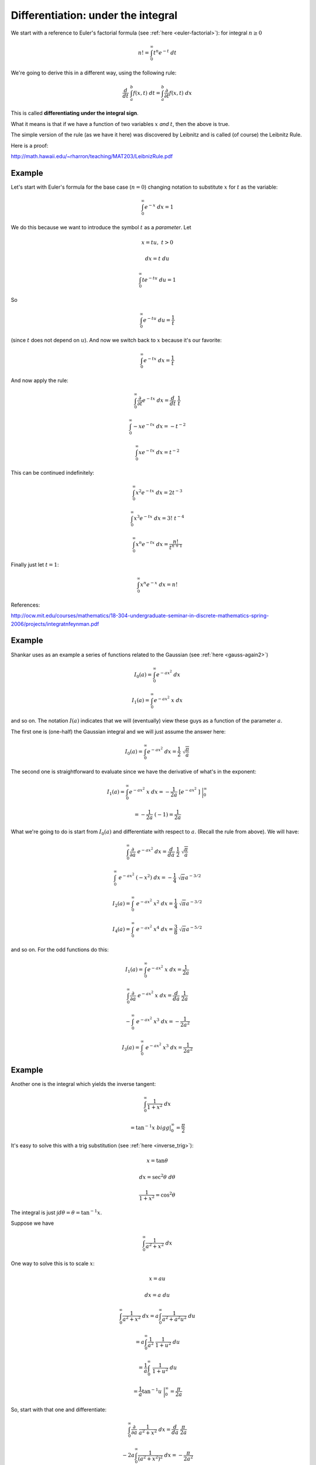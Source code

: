 .. _diffunderint:

###################################
Differentiation: under the integral
###################################

We start with a reference to Euler's factorial formula (see :ref:`here <euler-factorial>`):  for integral :math:`n \ge 0`

.. math::

    n! = \int_0^{\infty} t^n e^{-t} \ dt

We're going to derive this in a different way, using the following rule:

.. math::

    \frac{d}{dt} \ \int_a^b f(x,t) \ dt = \int_a^b \frac{\partial}{\partial t} f(x,t) \ dx

This is called **differentiating under the integral sign**.
    
What it means is that if we have a function of two variables :math:`x` *and* :math:`t`, then the above is true.

The simple version of the rule (as we have it here) was discovered by Leibnitz and is called (of course) the Leibnitz Rule.

Here is a proof:

http://math.hawaii.edu/~rharron/teaching/MAT203/LeibnizRule.pdf

+++++++
Example
+++++++

Let's start with Euler's formula for the base case (:math:`n = 0`) changing notation to substitute :math:`x` for :math:`t` as the variable:

.. math::

    \int_0^{\infty} e^{-x} \ dx = 1

We do this because we want to introduce the symbol :math:`t` as a *parameter*.  Let

.. math::

    x = tu, \ \ \ t > 0
    
    dx = t \ du
    
    \int_0^{\infty} t e^{-tu} \ du = 1
    
So

.. math::

    \int_0^{\infty} e^{-tu} \ du = \frac{1}{t}
    
(since :math:`t` does not depend on :math:`u`).  And now we switch back to :math:`x` because it's our favorite:

.. math::

    \int_0^{\infty} e^{-tx} \ dx = \frac{1}{t}

And now apply the rule:

.. math::

    \int_0^{\infty} \frac{\partial}{\partial t} e^{-tx} \ dx = \frac{d}{dt} \ \frac{1}{t}

    \int_0^{\infty} -x e^{-tx} \ dx = -t^{-2}

    \int_0^{\infty} x e^{-tx} \ dx = t^{-2}

This can be continued indefinitely:

.. math::

    \int_0^{\infty} x^2 e^{-tx} \ dx = 2t^{-3}

    \int_0^{\infty} x^3 e^{-tx} \ dx = 3! \ t^{-4}

    \int_0^{\infty} x^n e^{-tx} \ dx = \frac{n!}{t^{n+1}}

Finally just let :math:`t = 1`:

.. math::

    \int_0^{\infty} x^n e^{-x} \ dx = n!

References:

http://ocw.mit.edu/courses/mathematics/18-304-undergraduate-seminar-in-discrete-mathematics-spring-2006/projects/integratnfeynman.pdf

+++++++
Example
+++++++

Shankar uses as an example a series of functions related to the Gaussian (see :ref:`here <gauss-again2>`)

.. math::

    I_0(a) = \int_0^{\infty} e^{-ax^2} \ dx
    
    I_1(a) = \int_0^{\infty} e^{-ax^2} \ x \ dx

and so on.  The notation :math:`I(a)` indicates that we will (eventually) view these guys as a function of the parameter :math:`a`.

The first one is (one-half) the Gaussian integral and we will just assume the answer here:

.. math::

    I_0(a) = \int_0^{\infty} e^{-ax^2} \ dx = \frac{1}{2} \ \sqrt{\frac{\pi}{a}}

The second one is straightforward to evaluate since we have the derivative of what's in the exponent:

.. math::

    I_1(a) = \int_0^{\infty} e^{-ax^2} \ x \ dx = -\frac{1}{2a} \ [ e^{-ax^2} \  ] \ \bigg |_0^{\infty}

    = -\frac{1}{2a} \ (-1) = \frac{1}{2a}

What we're going to do is start from :math:`I_0(a)` and differentiate with respect to :math:`a`.  (Recall the rule from above).  We will have:

.. math::

    \int_0^{\infty} \frac{\partial}{\partial a} \ e^{-ax^2} \ dx = \frac{d}{da} \ \frac{1}{2} \ \sqrt{\frac{\pi}{a}}

    \int_0^{\infty} \ e^{-ax^2} \ (-x^2) \ dx = -\frac{1}{4} \ \sqrt{\pi} a^{-3/2}

    I_2(a) = \int_0^{\infty} \ e^{-ax^2} \ x^2 \ dx = \frac{1}{4} \ \sqrt{\pi} a^{-3/2}
    
    I_4(a) = \int_0^{\infty} \ e^{-ax^2} \ x^4 \ dx = \frac{3}{8} \ \sqrt{\pi} a^{-5/2}

and so on.  For the odd functions do this:

.. math::

    I_1(a) = \int_0^{\infty} e^{-ax^2} \ x \ dx = \frac{1}{2a}

    \int_0^{\infty} \frac{\partial}{\partial a} \ e^{-ax^2} \ x \ dx = \frac{d}{da} \ \frac{1}{2a}

    - \int_0^{\infty} \ e^{-ax^2} \ x^3 \ dx = - \frac{1}{2a^2}

    I_3(a) = \int_0^{\infty} \ e^{-ax^2} \ x^3 \ dx = \frac{1}{2a^2}
    
+++++++
Example
+++++++

Another one is the integral which yields the inverse tangent:

.. math::

    \int_0^{\infty} \frac{1}{1 + x^2} \ dx 
    
    = \tan^{-1} x \ bigg |_0^{\infty} = \frac{\pi}{2}

It's easy to solve this with a trig substitution (see :ref:`here <inverse_trig>`):

.. math::

    x = \tan \theta
    
    dx = \sec^2 \theta \ d \theta
    
    \frac{1}{1 + x^2} = \cos^2 \theta
    
The integral is just :math:`\int d \theta = \theta = \tan^{-1} x`.

Suppose we have

.. math::

    \int_0^{\infty} \frac{1}{a^2 + x^2} \ dx

One way to solve this is to scale :math:`x`:

.. math::

    x = au
    
    dx = a \ du
    
    \int_0^{\infty} \frac{1}{a^2 + x^2} \ dx = a \int_0^{\infty} \frac{1}{a^2 + a^2u^2} \ du

    = a \int_0^{\infty} \frac{1}{a^2} \ \frac{1}{1 + u^2} \ du

    = \frac{1}{a} \int_0^{\infty} \ \frac{1}{1 + u^2} \ du
    
    = \frac{1}{a} \tan^{-1} u \ \bigg |_0^{\infty} = \frac{\pi}{2a}

So, start with that one and differentiate:

.. math::

    \int_0^{\infty} \frac{\partial}{\partial a} \ \frac{1}{a^2 + x^2} \ dx = \frac{d}{da} \ \frac{\pi}{2a}

    - 2a \int_0^{\infty} \frac{1}{(a^2 + x^2)^2} \ dx = - \frac{\pi}{2a^2}
    
    \int_0^{\infty} \frac{1}{(a^2 + x^2)^2} \ dx = \frac{\pi}{4a^3}

    